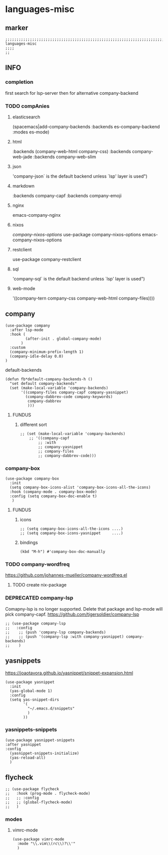 * languages-misc
** marker
#+begin_src elisp
  ;;;;;;;;;;;;;;;;;;;;;;;;;;;;;;;;;;;;;;;;;;;;;;;;;;;;;;;;;;;;;;;;;;;;;;;;;;;;;;;;;;;;;;;;;;;;;;;;;;;;; languages-misc
  ;;;;
  ;;
#+end_src
** INFO
*** completion
first search for lsp-server
then for alternative company-backend
*** TODO compAnies
**** elasticsearch
(spacemacs|add-company-backends :backends es-company-backend :modes es-mode)
**** html
:backends (company-web-html company-css)
:backends company-web-jade
:backends company-web-slim
**** json
'company-json` is the default backend unless `lsp' layer is used")
**** markdown
:backends company-capf
:backends company-emoji
**** nginx
emacs-company-nginx
**** nixos
[[com/travisbhartwell/nix-emacs/blob/master/company-nixos-options.el][company-nixos-options]]
use-package company-nixos-options
emacs-company-nixos-options
**** restclient
use-package company-restclient
**** sql
'company-sql` is the default backend unless `lsp' layer is used")
**** web-mode
  '((company-tern company-css company-web-html company-files))))
** company
#+begin_src elisp
    (use-package company
      :after lsp-mode
      :hook (
             (after-init . global-company-mode)
           )
      :custom
      (company-minimum-prefix-length 1)
      (company-idle-delay 0.0)
    )
#+end_src
**** default-backends
#+begin_src elisp
  (defun fb*default-company-backends-h ()
    "set default company-backends"
    (set (make-local-variable 'company-backends)
         '((company-files company-capf company-yasnippet)
           (company-dabbrev-code company-keywords)
            company-dabbrev
            )))
#+end_src
***** FUNDUS
****** different sort
#+begin_src elisp :tangle no
  ;; (set (make-local-variable 'company-backends)
      ;; '((company-capf
          ;; :with
          ;; company-yasnippet
          ;; company-files
          ;; company-dabbrev-code)))
#+end_src
*** company-box
#+begin_src elisp
  (use-package company-box
    :init
    (setq company-box-icons-alist 'company-box-icons-all-the-icons)
    :hook (company-mode . company-box-mode)
    :config (setq company-box-doc-enable t)
     )
#+end_src
**** FUNDUS
***** icons
#+begin_src elisp :tangle no
  ;; (setq company-box-icons-all-the-icons ....)
  ;; (setq company-box-icons-yasnippet     ....)
#+end_src
***** bindings
#+begin_src elisp
  (kbd "M-h") #'company-box-doc-manually
#+end_src
*** TODO company-wordfreq
https://github.com/johannes-mueller/company-wordfreq.el
**** TODO create nix-package
*** DEPRECATED company-lsp
Comapny-lsp is no longer supported. Delete that package and lsp-mode will pick company-capf.
https://github.com/tigersoldier/company-lsp
#+begin_src elisp :tangle no
  ;; (use-package company-lsp
  ;;   :config
  ;;    ;; (push 'company-lsp company-backends)
  ;;    ;; (push '(company-lsp :with company-yasnippet) company-backends)
  ;;    )
#+end_src
** yasnippets
  https://joaotavora.github.io/yasnippet/snippet-expansion.html
#+begin_src elisp
  (use-package yasnippet
    :init
    (yas-global-mode 1)
    :config
    (setq yas-snippet-dirs
          '(
            "~/.emacs.d/snippets"
            )
          ))
#+end_src
*** yasnippets-snippets
#+begin_src elisp
  (use-package yasnippet-snippets
  :after yasnippet
  :config
    (yasnippet-snippets-initialize)
    (yas-reload-all)
    )
#+end_src
** flycheck
#+begin_src elisp
;; (use-package flycheck
;;   :hook (prog-mode . flycheck-mode)
;;   ;; :config
;;   ;; (global-flycheck-mode)
;;   )
#+end_src
*** modes
**** vimrc-mode
#+begin_src elisp
  (use-package vimrc-mode
    :mode "\\.vim\\(rc\\)?\\'"
    )
#+end_src
